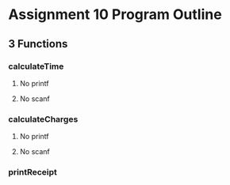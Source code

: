 * Assignment 10 Program Outline
** 3 Functions
*** calculateTime
**** No printf
**** No scanf
*** calculateCharges
**** No printf
**** No scanf
*** printReceipt


